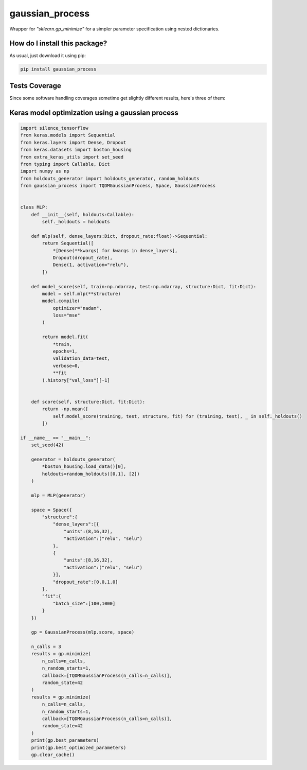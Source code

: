 gaussian_process
=========================================================================================
|travis| |sonar_quality| |sonar_maintainability| |codacy| |code_climate_maintainability| |pip| |downloads|

Wrapper for `"sklearn.gp_minimize"` for a simpler parameter specification using nested dictionaries.

How do I install this package?
----------------------------------------------
As usual, just download it using pip:

.. code:: shell

    pip install gaussian_process

Tests Coverage
----------------------------------------------
Since some software handling coverages sometime get slightly different results, here's three of them:

|coveralls| |sonar_coverage| |code_climate_coverage|

Keras model optimization using a gaussian process
-------------------------------------------------------------

.. code:: python

    import silence_tensorflow
    from keras.models import Sequential
    from keras.layers import Dense, Dropout
    from keras.datasets import boston_housing
    from extra_keras_utils import set_seed
    from typing import Callable, Dict
    import numpy as np
    from holdouts_generator import holdouts_generator, random_holdouts
    from gaussian_process import TQDMGaussianProcess, Space, GaussianProcess


    class MLP:
        def __init__(self, holdouts:Callable):
            self._holdouts = holdouts
        
        def mlp(self, dense_layers:Dict, dropout_rate:float)->Sequential:
            return Sequential([
                *[Dense(**kwargs) for kwargs in dense_layers],
                Dropout(dropout_rate),
                Dense(1, activation="relu"),
            ])

        def model_score(self, train:np.ndarray, test:np.ndarray, structure:Dict, fit:Dict):
            model = self.mlp(**structure)
            model.compile(
                optimizer="nadam",
                loss="mse"
            )

            return model.fit(
                *train,
                epochs=1,
                validation_data=test,
                verbose=0,
                **fit
            ).history["val_loss"][-1]


        def score(self, structure:Dict, fit:Dict):
            return -np.mean([
                self.model_score(training, test, structure, fit) for (training, test), _ in self._holdouts()
            ])

    if __name__ == "__main__":
        set_seed(42)

        generator = holdouts_generator(
            *boston_housing.load_data()[0],
            holdouts=random_holdouts([0.1], [2])
        )

        mlp = MLP(generator)

        space = Space({
            "structure":{
                "dense_layers":[{
                    "units":(8,16,32),
                    "activation":("relu", "selu")
                },
                {
                    "units":[8,16,32],
                    "activation":("relu", "selu")
                }],
                "dropout_rate":[0.0,1.0]
            },
            "fit":{
                "batch_size":[100,1000]
            }
        })

        gp = GaussianProcess(mlp.score, space)
        
        n_calls = 3
        results = gp.minimize(
            n_calls=n_calls,
            n_random_starts=1,
            callback=[TQDMGaussianProcess(n_calls=n_calls)],
            random_state=42
        )
        results = gp.minimize(
            n_calls=n_calls,
            n_random_starts=1,
            callback=[TQDMGaussianProcess(n_calls=n_calls)],
            random_state=42
        )
        print(gp.best_parameters)
        print(gp.best_optimized_parameters)
        gp.clear_cache()

.. |travis| image:: https://travis-ci.org/LucaCappelletti94/gaussian_process.png
   :target: https://travis-ci.org/LucaCappelletti94/gaussian_process
   :alt: Travis CI build

.. |sonar_quality| image:: https://sonarcloud.io/api/project_badges/measure?project=LucaCappelletti94_gaussian_process&metric=alert_status
    :target: https://sonarcloud.io/dashboard/index/LucaCappelletti94_gaussian_process
    :alt: SonarCloud Quality

.. |sonar_maintainability| image:: https://sonarcloud.io/api/project_badges/measure?project=LucaCappelletti94_gaussian_process&metric=sqale_rating
    :target: https://sonarcloud.io/dashboard/index/LucaCappelletti94_gaussian_process
    :alt: SonarCloud Maintainability

.. |sonar_coverage| image:: https://sonarcloud.io/api/project_badges/measure?project=LucaCappelletti94_gaussian_process&metric=coverage
    :target: https://sonarcloud.io/dashboard/index/LucaCappelletti94_gaussian_process
    :alt: SonarCloud Coverage

.. |coveralls| image:: https://coveralls.io/repos/github/LucaCappelletti94/gaussian_process/badge.svg?branch=master
    :target: https://coveralls.io/github/LucaCappelletti94/gaussian_process?branch=master
    :alt: Coveralls Coverage

.. |pip| image:: https://badge.fury.io/py/gaussian-process.svg
    :target: https://badge.fury.io/py/gaussian-process
    :alt: Pypi project

.. |downloads| image:: https://pepy.tech/badge/gaussian-process
    :target: https://pepy.tech/badge/gaussian-process
    :alt: Pypi total project downloads 

.. |codacy|  image:: https://api.codacy.com/project/badge/Grade/0a674ed703f44793a27936462ca05080
    :target: https://www.codacy.com/app/LucaCappelletti94/gaussian_process?utm_source=github.com&amp;utm_medium=referral&amp;utm_content=LucaCappelletti94/gaussian_process&amp;utm_campaign=Badge_Grade
    :alt: Codacy Maintainability

.. |code_climate_maintainability| image:: https://api.codeclimate.com/v1/badges/aabe32e918c9ba7cd773/maintainability
    :target: https://codeclimate.com/github/LucaCappelletti94/gaussian_process/maintainability
    :alt: Maintainability

.. |code_climate_coverage| image:: https://api.codeclimate.com/v1/badges/aabe32e918c9ba7cd773/test_coverage
    :target: https://codeclimate.com/github/LucaCappelletti94/gaussian_process/test_coverage
    :alt: Code Climate Coverate